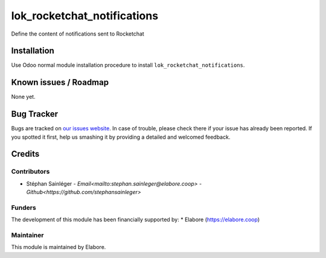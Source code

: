 ===============
lok_rocketchat_notifications
===============

Define the content of notifications sent to Rocketchat

Installation
============

Use Odoo normal module installation procedure to install
``lok_rocketchat_notifications``.

Known issues / Roadmap
======================

None yet.

Bug Tracker
===========

Bugs are tracked on `our issues website <https://github.com/elabore-coop/lok_rocketchat_notifications/issues>`_. In case of
trouble, please check there if your issue has already been
reported. If you spotted it first, help us smashing it by providing a
detailed and welcomed feedback.

Credits
=======

Contributors
------------

* Stéphan Sainléger - `Email<mailto:stephan.sainleger@elabore.coop>` - `Github<https://github.com/stephansainleger>`

Funders
-------

The development of this module has been financially supported by:
* Elabore (https://elabore.coop)


Maintainer
----------

This module is maintained by Elabore.